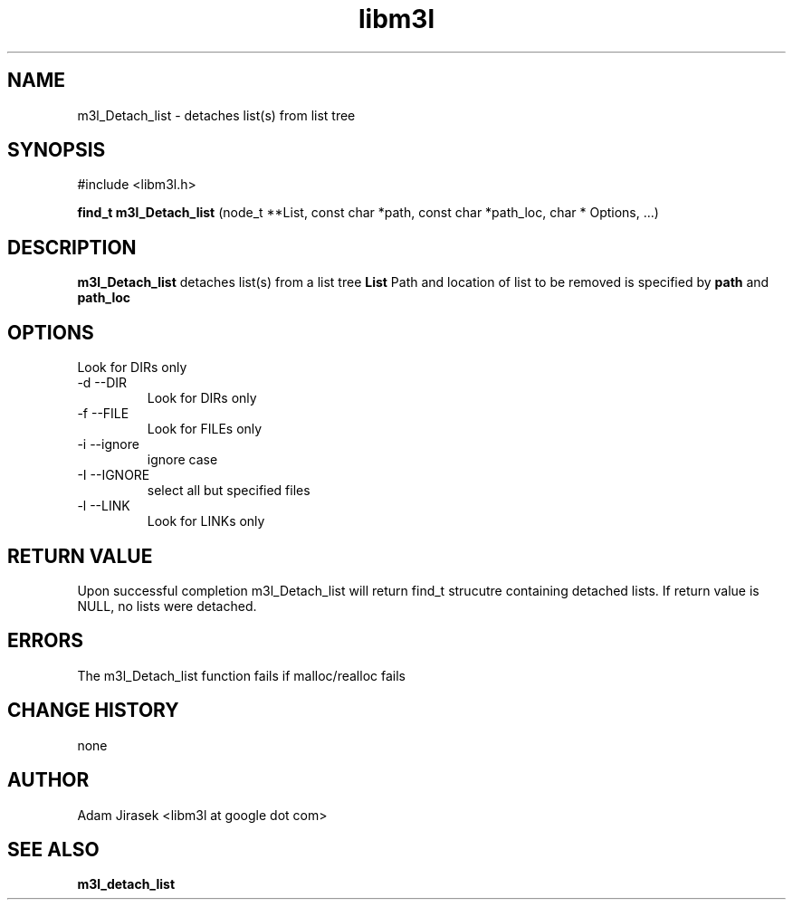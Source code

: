 .\" 
.\" groff -man -Tascii name_of_file
.\"
.TH libm3l 1 "June 2012" libm3l "User Manuals"
.SH NAME
m3l_Detach_list \- detaches list(s) from list tree
.SH SYNOPSIS

#include <libm3l.h>

.B find_t m3l_Detach_list
(node_t **List, const char *path, const char *path_loc, char * Options, ...)


.SH DESCRIPTION
.B m3l_Detach_list
detaches list(s) from a list tree 
.B List 
Path and location of list to be removed is specified by
.B path
and 
.B path_loc

.

.SH OPTIONS
Look for DIRs only
.IP "-d --DIR"
Look for DIRs only
.IP "-f --FILE"
Look for FILEs only
.IP "-i --ignore"
ignore case
.IP "-I --IGNORE"
select all but specified files
.IP "-l --LINK"
Look for LINKs only

.SH RETURN VALUE
Upon successful completion m3l_Detach_list will return find_t strucutre containing detached lists. 
If return value is NULL, no lists were detached. 

.SH ERRORS
The m3l_Detach_list function fails if malloc/realloc fails

.SH CHANGE HISTORY
none

.SH AUTHOR
Adam Jirasek <libm3l at google dot com>
.SH "SEE ALSO"
.BR m3l_detach_list 
